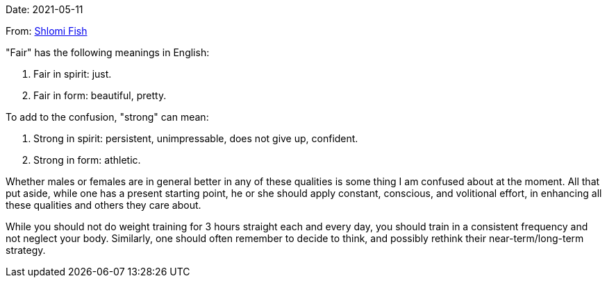 Date: 2021-05-11

From: https://www.shlomifish.org/me/contact-me/[Shlomi Fish]

"Fair" has the following meanings in English:

1. Fair in spirit: just.

2. Fair in form: beautiful, pretty.

To add to the confusion, "strong" can mean:

1. Strong in spirit: persistent, unimpressable, does not give up, confident.

2. Strong in form: athletic.

Whether males or females are in general better in any of these qualities
is some thing I am confused about at the moment. All that put aside, while one
has a present starting point, he or she should apply constant, conscious,
and volitional effort, in enhancing all these qualities and others they care
about.

While you should not do weight training for 3 hours straight each and every
day, you should train in a consistent frequency and not neglect your body.
Similarly, one should often remember to decide to think, and possibly rethink their
near-term/long-term strategy.
